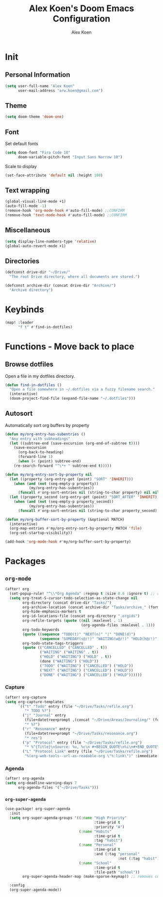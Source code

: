 #+TITLE: Alex Koen's Doom Emacs Configuration
#+AUTHOR: Alex Koen
#+EMAIL: arw.koen@gmail.com

* Init
** Personal Information
#+begin_src emacs-lisp :tangle yes
(setq user-full-name "Alex Koen"
      user-mail-address "arw.koen@gmail.com")
#+end_src

** Theme
#+begin_src emacs-lisp :tangle yes
(setq doom-theme 'doom-one)
#+end_src

** Font

Set default fonts

#+begin_src emacs-lisp :tangle yes
(setq doom-font "Fira Code 10"
      doom-variable-pitch-font "Input Sans Narrow 10")
#+end_src


Scale to display

#+begin_src emacs-lisp :tangle yes
(set-face-attribute 'default nil :height 100)
#+end_src

#+RESULTS:

** Text wrapping
#+begin_src emacs-lisp :tangle yes
(global-visual-line-mode +1)
(auto-fill-mode -1)
(remove-hook 'org-mode-hook #'auto-fill-mode) ;;CONFIRM
(remove-hook 'text-mode-hook #'auto-fill-mode) ;;CONFIRM
#+end_src

** Miscellaneous
#+begin_src emacs-lisp :tangle yes
(setq display-line-numbers-type 'relative)
(global-auto-revert-mode +1)
#+end_src

** Directories
#+begin_src emacs-lisp :tangle yes
(defconst drive-dir "~/Drive/"
  "The root Drive directory, where all documents are stored.")

(defconst archive-dir (concat drive-dir "Archive/")
  "Archive directory")

#+end_src
* Keybinds

#+begin_src emacs-lisp :tangle yes
(map! :leader
      "f t" #'find-in-dotfiles)
#+end_src
* Functions - Move back to place
** Browse dotfiles

Open a file in my dotfiles directory.

#+begin_src emacs-lisp :tangle yes
(defun find-in-dotfiles ()
  "Open a file somewhere in ~/.dotfiles via a fuzzy filename search."
  (interactive)
  (doom-project-find-file (expand-file-name "~/.dotfiles")))
#+end_src

** Autosort

Automatically sort org buffers by property

#+begin_src emacs-lisp :tangle yes
(defun my/org-entry-has-subentries ()
  "Any entry with subheadings"
  (let ((subtree-end (save-excursion (org-end-of-subtree t))))
    (save-excursion
      (org-back-to-heading)
      (forward-line 1)
      (when (< (point) subtree-end)
	(re-search-forward "^\*+ " subtree-end t)))))

(defun my/org-entry-sort-by-property nil
  (let ((property (org-entry-get (point) "SORT" 'INHERIT)))
    (when (and (not (seq-empty-p property))
	       (my/org-entry-has-subentries))
      (funcall #'org-sort-entries nil (string-to-char property) nil nil nil)))
  (let ((property_second (org-entry-get (point) "SORT_AFTER" 'INHERIT)))
    (when (and (not (seq-empty-p property_second))
	       (my/org-entry-has-subentries))
      (funcall #'org-sort-entries nil (string-to-char property_second) nil nil nil))))

(defun my/org-buffer-sort-by-property (&optional MATCH)
  (interactive)
  (org-map-entries #'my/org-entry-sort-by-property MATCH 'file)
  (org-set-startup-visibility))

(add-hook 'org-mode-hook #'my/org-buffer-sort-by-property)
#+end_src
* Packages
** =org-mode=
#+begin_src emacs-lisp :tangle yes
(after! org
  (set-popup-rule! "^\\*Org Agenda" :regexp t :size 0.6 :ignore t) ;; remove ignore to make popup
  (setq org-treat-S-cursor-todo-selection-as-state-change nil
        org-directory (concat drive-dir "Tasks/")
        org-archive-location (concat archive-dir "Tasks/archive_" (format-time-string "%Y") ".org::datetree/")
        org-hide-emphasis-markers t
        org-id-locations-file (concat org-directory ".orgids")
        org-refile-targets (quote ((nil :maxlevel . 1)
                                   (org-agenda-files :maxlevel . 1)))
        org-todo-keywords
        (quote ((sequence "TODO(t)" "NEXT(n)" "|" "DONE(d)")
                (sequence "SOMEDAY(s@/!)" "WAITING(w@/!)" "HOLD(h@/!)" "|" "CANCELLED(c@/!)")))
        org-todo-state-tags-triggers
        (quote (("CANCELLED" ("CANCELLED" . t))
                ("WAITING" ("WAITING" . t))
                ("HOLD" ("WAITING") ("HOLD" . t))
                (done ("WAITING") ("HOLD"))
                ("TODO" ("WAITING") ("CANCELLED") ("HOLD"))
                ("NEXT" ("WAITING") ("CANCELLED") ("HOLD"))
                ("DONE" ("WAITING") ("CANCELLED") ("HOLD"))))))

#+end_src

*** Capture

#+begin_src emacs-lisp :tangle yes
(after! org-capture
(setq org-capture-templates
      `(("t" "Todo" entry (file "~/Drive/Tasks/refile.org")
         "* TODO %?")
        ("j" "Journal" entry
         (file+datetree+prompt ,(concat "~/Drive/Areas/Journaling/" (format-time-string "%Y") "/" (format-time-string "%Y") ".org"))
         "* %?")
        ("r" "Resonance" entry
         (file+datetree+prompt "~/Drive/Tasks/resonance.org")
         "* res")
        ("p" "Protocol" entry (file "~/Drive/Tasks/refile.org")
         "* %^{Title}\nSource: %u, %c\n #+BEGIN_QUOTE\n%i\n#+END_QUOTE\n\n\n%?")
        ("L" "Protocol Link" entry (file "~/Drive/Tasks/refile.org")
         "%(org-web-tools--url-as-readable-org \"%:link\")" :immediate-finish t))))
#+END_SRC

*** Agenda

#+begin_src emacs-lisp :tangle yes
(after! org-agenda
(setq org-deadline-warning-days 7
      org-agenda-files '("~/Drive/Tasks")))
#+end_src


*** =org-super-agenda=
#+begin_src emacs-lisp :tangle yes
(use-package! org-super-agenda
  :init
  (setq org-super-agenda-groups '((:name "High Priority"
                                         :time-grid t
                                         :priority "A")
                                  (:name "Habits"
                                         :time-grid t
                                         :tag "habit")
                                  (:name "Personal"
                                         :time-grid t
                                         :and (:tag "personal"
                                                    :not (:tag "habit")))
                                  (:name "School"
                                         :time-grid t
                                         :file-path "school"))
        org-super-agenda-header-map (make-sparse-keymap)) ;; removes custom keybindings which are in opposition to evil-org

  :config
  (org-super-agenda-mode))
#+end_src


